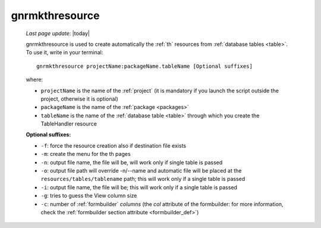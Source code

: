 .. _gnrmkthresource:

===============
gnrmkthresource
===============

    *Last page update*: |today|
    
    gnrmkthresource is used to create automatically the :ref:`th` resources from :ref:`database
    tables <table>`. To use it, write in your terminal::
    
        gnrmkthresource projectName:packageName.tableName [Optional suffixes]
        
    where:
    
    * ``projectName`` is the name of the :ref:`project` (it is mandatory if you launch the script
      outside the project, otherwise it is optional)
    * ``packageName`` is the name of the :ref:`package <packages>`
    * ``tableName`` is the name of the :ref:`database table <table>` through which
      you create the TableHandler resource
      
    **Optional suffixes:**
    
    * ``-f``: force the resource creation also if destination file exists
    * ``-m``: create the menu for the th pages
    * ``-n``: output file name, the file will be, will work only if single table is passed
    * ``-o``: output file path will override -n/--name and automatic file will be placed at
      the ``resources/tables/tablename`` path; this will work only if a single table is passed
    * ``-i``: output file name, the file will be; this will work only if a single table is passed
    * ``-g``: tries to guess the View column size
    * ``-c``: number of :ref:`formbuilder` *columns* (the *col* attribute of the formbuilder:
      for more information, check the :ref:`formbuilder section attribute <formbuilder_def>`)